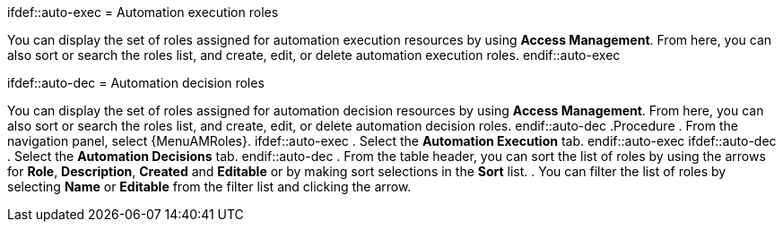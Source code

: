 :_mod-docs-content-type: PROCEDURE

[id="proc-gw-roles_{context}"]

ifdef::auto-exec
= Automation execution roles

You can display the set of roles assigned for automation execution resources by using *Access Management*. From here, you can also sort or search the roles list, and create, edit, or delete automation execution roles.
endif::auto-exec

ifdef::auto-dec
= Automation decision roles

You can display the set of roles assigned for automation decision resources by using *Access Management*. From here, you can also sort or search the roles list, and create, edit, or delete automation decision roles.
endif::auto-dec
.Procedure
. From the navigation panel, select {MenuAMRoles}.
ifdef::auto-exec
. Select the *Automation Execution* tab.
endif::auto-exec
ifdef::auto-dec
. Select the *Automation Decisions* tab.
endif::auto-dec
. From the table header, you can sort the list of roles by using the arrows for *Role*, *Description*, *Created* and *Editable* or by making sort selections in the *Sort* list.
. You can filter the list of roles by selecting *Name* or *Editable* from the filter list and clicking the arrow.
